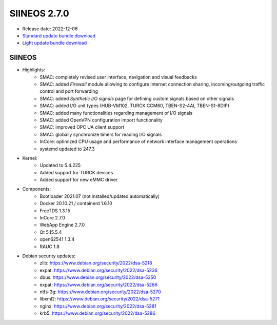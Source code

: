 SIINEOS 2.7.0
=============

* Release date: 2022-12-06
* `Standard update bundle download <https://download.inhub.de/siineos/updates/siineos-standard-armhf-update-v2.7.0.raucb>`_
* `Light update bundle download <https://download.inhub.de/siineos/updates/siineos-light-armhf-update-v2.7.0.raucb>`_

SIINEOS
-------

* Highlights:
    - SMAC: completely revised user interface, navigation and visual feedbacks
    - SMAC: added *Firewall* module allowing to configure Internet connection sharing, incoming/outgoing traffic control and port forwarding
    - SMAC: added *Synthetic I/O signals* page for defining custom signals based on other signals
    - SMAC: added I/O unit types (HUB-VM102, TURCK CCM60, TBEN-S2-4AI, TBEN-S1-8DIP)
    - SMAC: added many functionalities regarding management of I/O signals
    - SMAC: added OpenVPN configuration import functionality
    - SMAC: improved OPC UA client support
    - SMAC: globally synchronize timers for reading I/O signals
    - InCore: optimized CPU usage and performance of network interface management operations
    - systemd updated to 247.3
* Kernel:
    - Updated to 5.4.225
    - Added support for TURCK devices
    - Added support for new eMMC driver
* Components:
    - Bootloader 2021.07 (not installed/updated automatically)
    - Docker 20.10.21 / containerd 1.6.10
    - FreeTDS 1.3.15
    - InCore 2.7.0
    - WebApp Engine 2.7.0
    - Qt 5.15.5.4
    - open62541 1.3.4
    - RAUC 1.8
* Debian security updates:
    - zlib: https://www.debian.org/security/2022/dsa-5218
    - expat: https://www.debian.org/security/2022/dsa-5236
    - dbus: https://www.debian.org/security/2022/dsa-5250
    - expat: https://www.debian.org/security/2022/dsa-5266
    - ntfs-3g: https://www.debian.org/security/2022/dsa-5270
    - libxml2: https://www.debian.org/security/2022/dsa-5271
    - nginx: https://www.debian.org/security/2022/dsa-5281
    - krb5: https://www.debian.org/security/2022/dsa-5286
    

